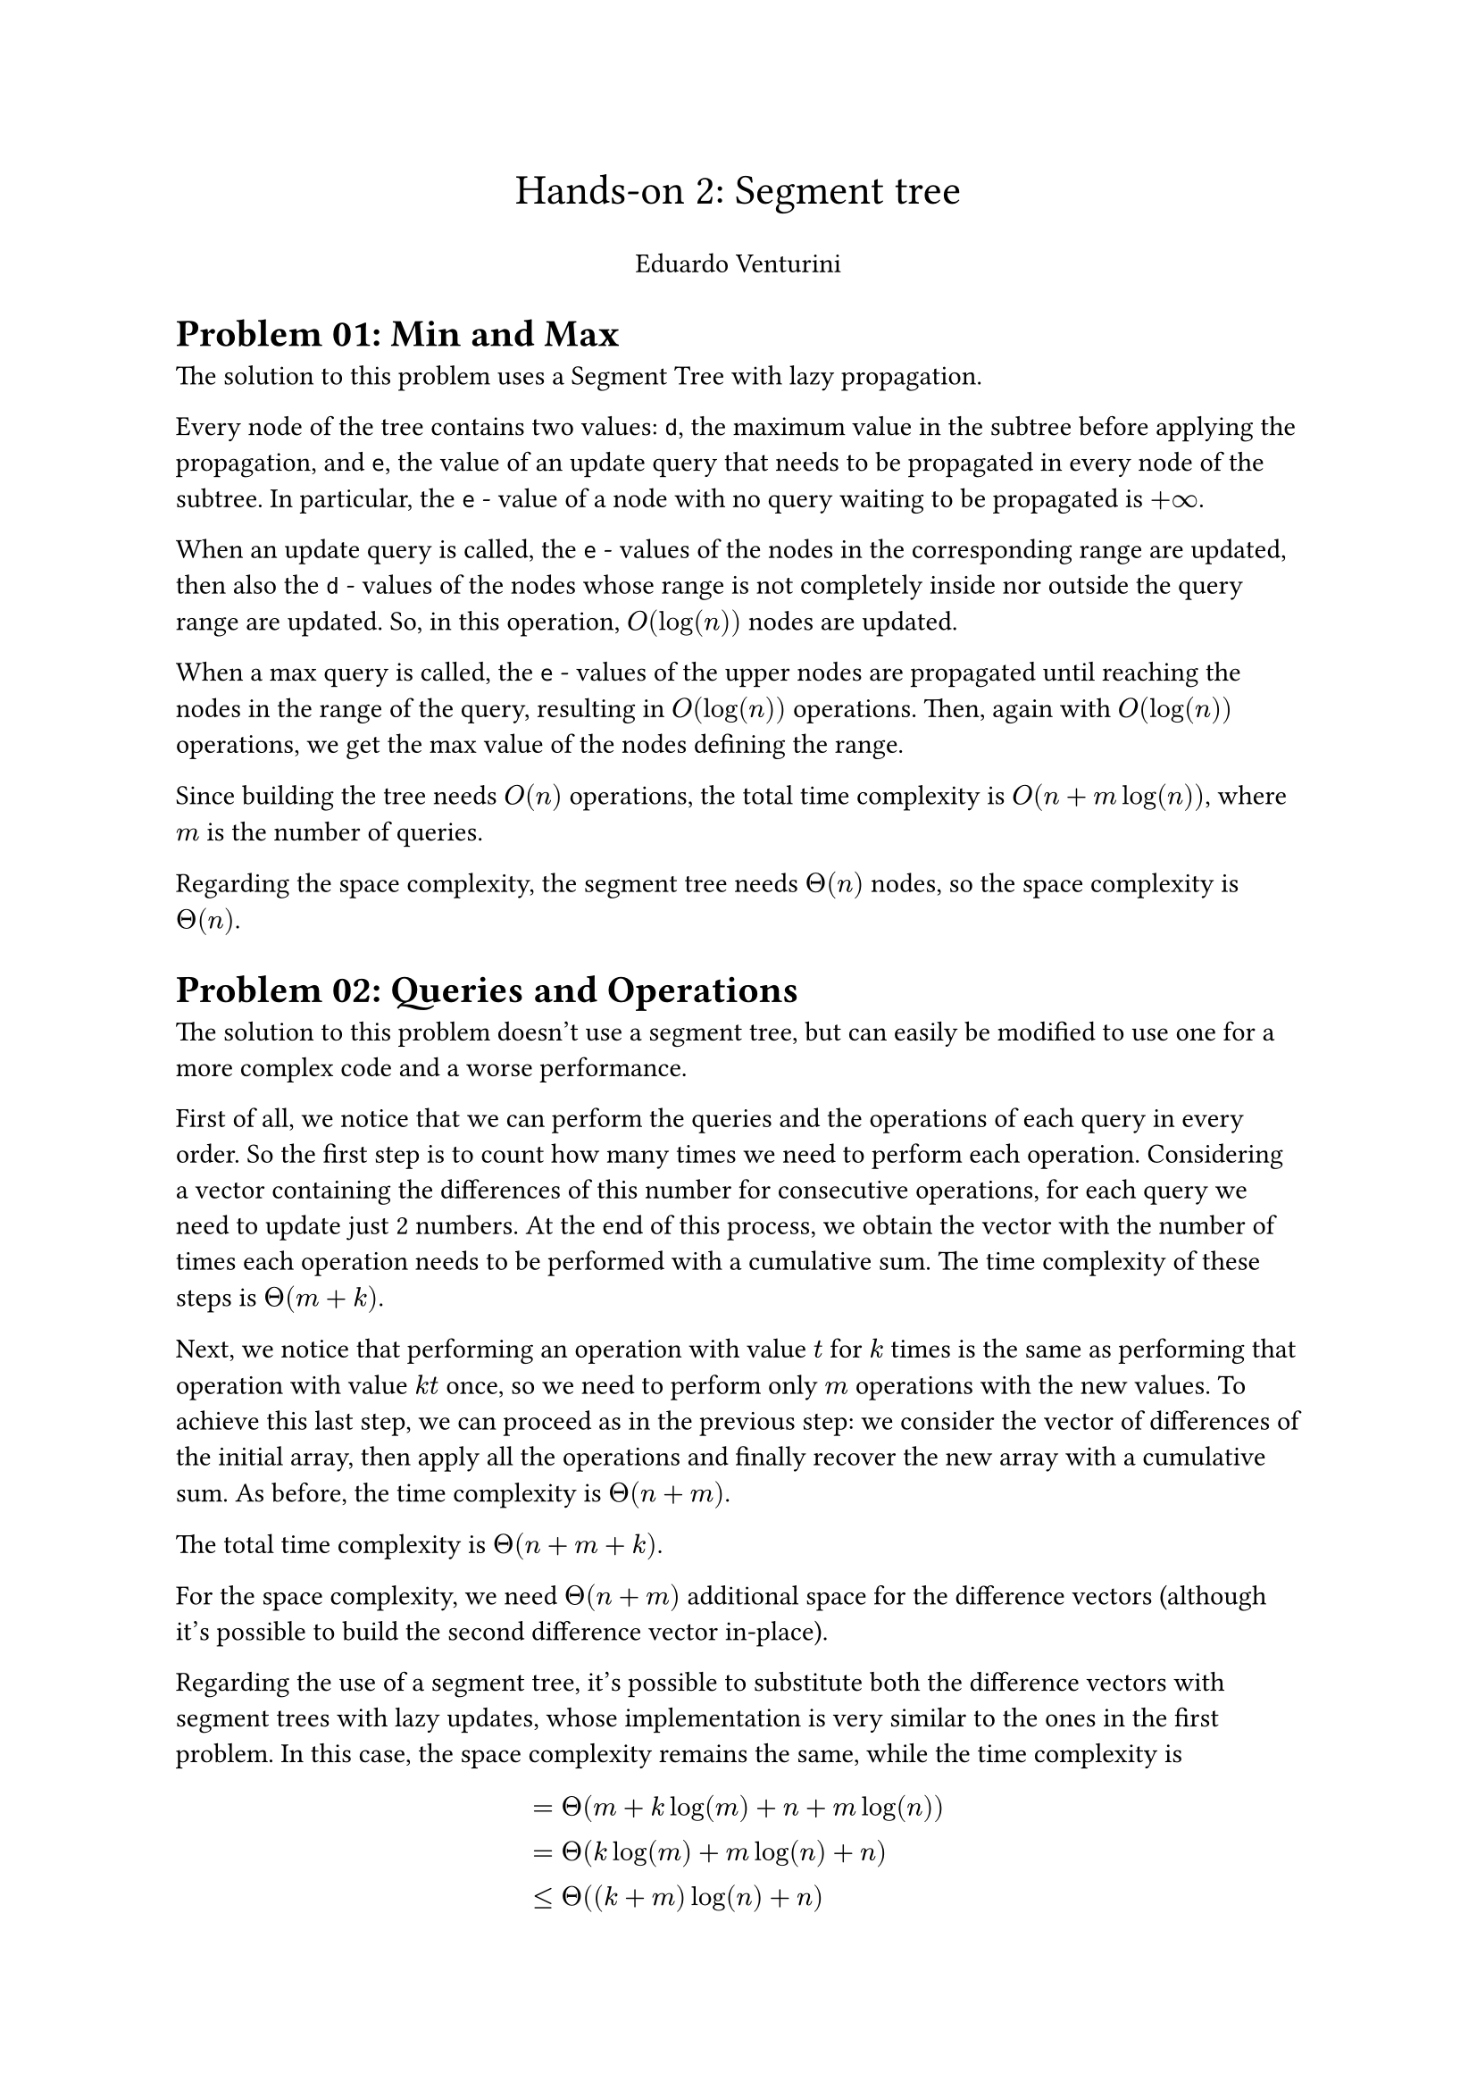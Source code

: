 #set text(11pt)

#align(center)[
    #text(17pt)[Hands-on #02: Segment tree]
    
    Eduardo Venturini
]

= Problem 01: Min and Max

The solution to this problem uses a Segment Tree with lazy propagation.

Every node of the tree contains two values: `d`, the maximum value in the subtree before applying the propagation, and `e`, the value of an update query that needs to be propagated in every node of the subtree.
In particular, the `e` - value of a node with no query waiting to be propagated is $+infinity$.

When an update query is called, the `e` - values of the nodes in the corresponding range are updated, then also the `d` - values of the nodes whose range is not completely inside nor outside the query range are updated.
So, in this operation, $O(log(n))$ nodes are updated.

When a max query is called, the `e` - values of the upper nodes are propagated until reaching the nodes in the range of the query, resulting in $O(log(n))$ operations. Then, again with $O(log(n))$ operations, we get the max value of the nodes defining the range.

Since building the tree needs $O(n)$ operations, the total time complexity is $O(n + m log(n))$, where $m$ is the number of queries.

Regarding the space complexity, the segment tree needs $Theta(n)$ nodes, so the space complexity is $Theta(n)$.


= Problem 02: Queries and Operations

The solution to this problem doesn't use a segment tree, but can easily be modified to use one for a more complex code and a worse performance.

First of all, we notice that we can perform the queries and the operations of each query in every order.
So the first step is to count how many times we need to perform each operation. Considering a vector containing the differences of this number for consecutive operations, for each query we need to update just 2 numbers. At the end of this process, we obtain the vector with the number of times each operation needs to be performed with a cumulative sum.
The time complexity of these steps is $Theta(m+k)$.

Next, we notice that performing an operation with value $t$ for $k$ times is the same as performing that operation with value $k t$ once,
so we need to perform only $m$ operations with the new values.
To achieve this last step, we can proceed as in the previous step: we consider the vector of differences of the initial array, then apply all the operations and finally recover the new array with a cumulative sum.
As before, the time complexity is $Theta(n+m)$.

The total time complexity is $Theta(n+m+k)$.

For the space complexity, we need $Theta(n+m)$ additional space for the difference vectors (although it's possible to build the second difference vector in-place).

Regarding the use of a segment tree, it's possible to substitute both the difference vectors with segment trees with lazy updates, whose implementation is very similar to the ones in the first problem.
In this case, the space complexity remains the same, while the time complexity is
$ &= Theta(m + k log(m) + n + m log(n)) \
    &= Theta( k log(m) + m log(n) + n) \
    &<= Theta( (k+m) log(n) + n) $